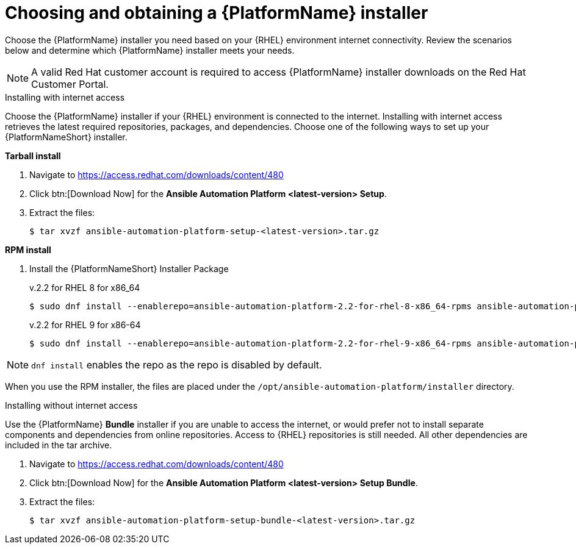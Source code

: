 

// [id="proc-choosing-obtaining-installer_{context}"]


= Choosing and obtaining a {PlatformName} installer

[role="_abstract"]
Choose the {PlatformName} installer you need based on your {RHEL} environment internet connectivity. Review the scenarios below and determine which {PlatformName} installer meets your needs.

[NOTE]
====
A valid Red Hat customer account is required to access {PlatformName} installer downloads on the Red Hat Customer Portal.
====

.Installing with internet access

Choose the {PlatformName} installer if your {RHEL} environment is connected to the internet. Installing with internet access retrieves the latest required repositories, packages, and dependencies. Choose one of the following ways to set up your {PlatformNameShort} installer.

*Tarball install*

. Navigate to https://access.redhat.com/downloads/content/480
. Click btn:[Download Now] for the *Ansible Automation Platform <latest-version> Setup*.
. Extract the files:
+
-----
$ tar xvzf ansible-automation-platform-setup-<latest-version>.tar.gz
-----

*RPM install*

. Install the {PlatformNameShort} Installer Package
+
v.2.2 for RHEL 8 for x86_64
+
----
$ sudo dnf install --enablerepo=ansible-automation-platform-2.2-for-rhel-8-x86_64-rpms ansible-automation-platform-installer
----
+
v.2.2 for RHEL 9 for x86-64
+
----
$ sudo dnf install --enablerepo=ansible-automation-platform-2.2-for-rhel-9-x86_64-rpms ansible-automation-platform-installer
----

[NOTE]
`dnf install` enables the repo as the repo is disabled by default.

When you use the RPM installer, the files are placed under the `/opt/ansible-automation-platform/installer` directory. 

.Installing without internet access

Use the {PlatformName} *Bundle* installer if you are unable to access the internet, or would prefer not to install separate components and dependencies from online repositories. Access to {RHEL} repositories is still needed. All other dependencies are included in the tar archive.

. Navigate to https://access.redhat.com/downloads/content/480
. Click btn:[Download Now] for the *Ansible Automation Platform <latest-version> Setup Bundle*.
. Extract the files:
+
-----
$ tar xvzf ansible-automation-platform-setup-bundle-<latest-version>.tar.gz
-----